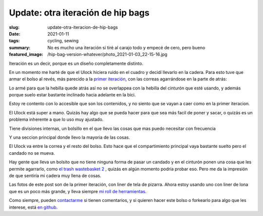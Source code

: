 ==================================
Update: otra iteración de hip bags
==================================
:slug: update-otra-iteracion-de-hip-bags
:date: 2021-01-11
:tags: cycling, sewing
:summary: No es mucho una iteración si tiré al carajo todo y empecé de cero, pero bueno
:featured_image: /hip-bag-version-whatever/photo_2021-01-03_22-15-16.jpg

Iteración es un decir, porque es un diseño completamente distinto.

En un momento me harté de que el Ulock hiciera ruido en el cuadro y decidí llevarlo en la cadera. Para esto tuve que armar el bolso al revés, más parecido a la `primer iteración <{filename}/2020-05-02-i-made-another-hip-pack.rst>`_, con las correas agarrándose en la parte de atrás:

.. image:: {static}/hip-bag-version-whatever/photo_2021-01-03_22-15-16.jpg

Lo armé para que la hebilla quede atrás así no se overlappea con la hebilla del cinturón que esté usando, y además porque suelo estar bastante inclinado hacia adelante en la bici.

.. image:: {static}/hip-bag-version-whatever/photo_2021-01-03_22-15-22.jpg

Estoy re contento con lo accesible que son los contenidos, y no siento que se vayan a caer como en la primer iteracion.

.. image:: {static}/hip-bag-version-whatever/photo_2021-01-03_22-15-36.jpg

El Ulock está super a mano. Quizás hay algo que se pueda hacer para que sea más facil de poner y sacar, o quizás es un problema inherente a que lo uso muy ajustado.

.. image:: {static}/hip-bag-version-whatever/photo_2021-01-03_22-16-25.jpg

Tiene divisiones internas, un bolsillo en el que llevo las cosas que mas puedo necesitar con frecuencia

.. image:: {static}/hip-bag-version-whatever/photo_2021-01-03_22-16-29.jpg

Y una seccion principal donde llevo la mayoria de las cosas.

.. image:: {static}/hip-bag-version-whatever/photo_2021-01-03_22-16-39.jpg

El Ulock va entre la correa y el resto del bolso. Esto hace que el compartimiento principal vaya bastante suelto pero el candado no se mueva.

Hay gente que lleva un bolsito que no tiene ninguna forma de pasar un candado y en el cinturón ponen una cosa que les permite agarrarlo, como `el trash wastebasket 2 <https://trashmessengerbags.com/#/products/wastebasket-ii>`_ , quizás en algún momento podría probar eso. Pero me da la impresión de que sentiría mi cadera muy llena de cosas.

Las fotos de este post son de la primer iteración, con liner de tela de pizarra. Ahora estoy usando uno con liner de lona que es un poco más grande, y lleva siempre `mi roll de herramientas <{filename}/2021-01-02-tool-roll.rst>`_.

.. image:: {static}/tool-roll/IMG_20201129_175353.jpg

Como siempre, pueden `contactarme <{filename}/pages/contact-es.rst>`_ si tienen comentarios, y si quieren hacer este bolso o forkearlo para algo que les interese, está `en github <https://github.com/juanpcapurro/sewing>`_.
